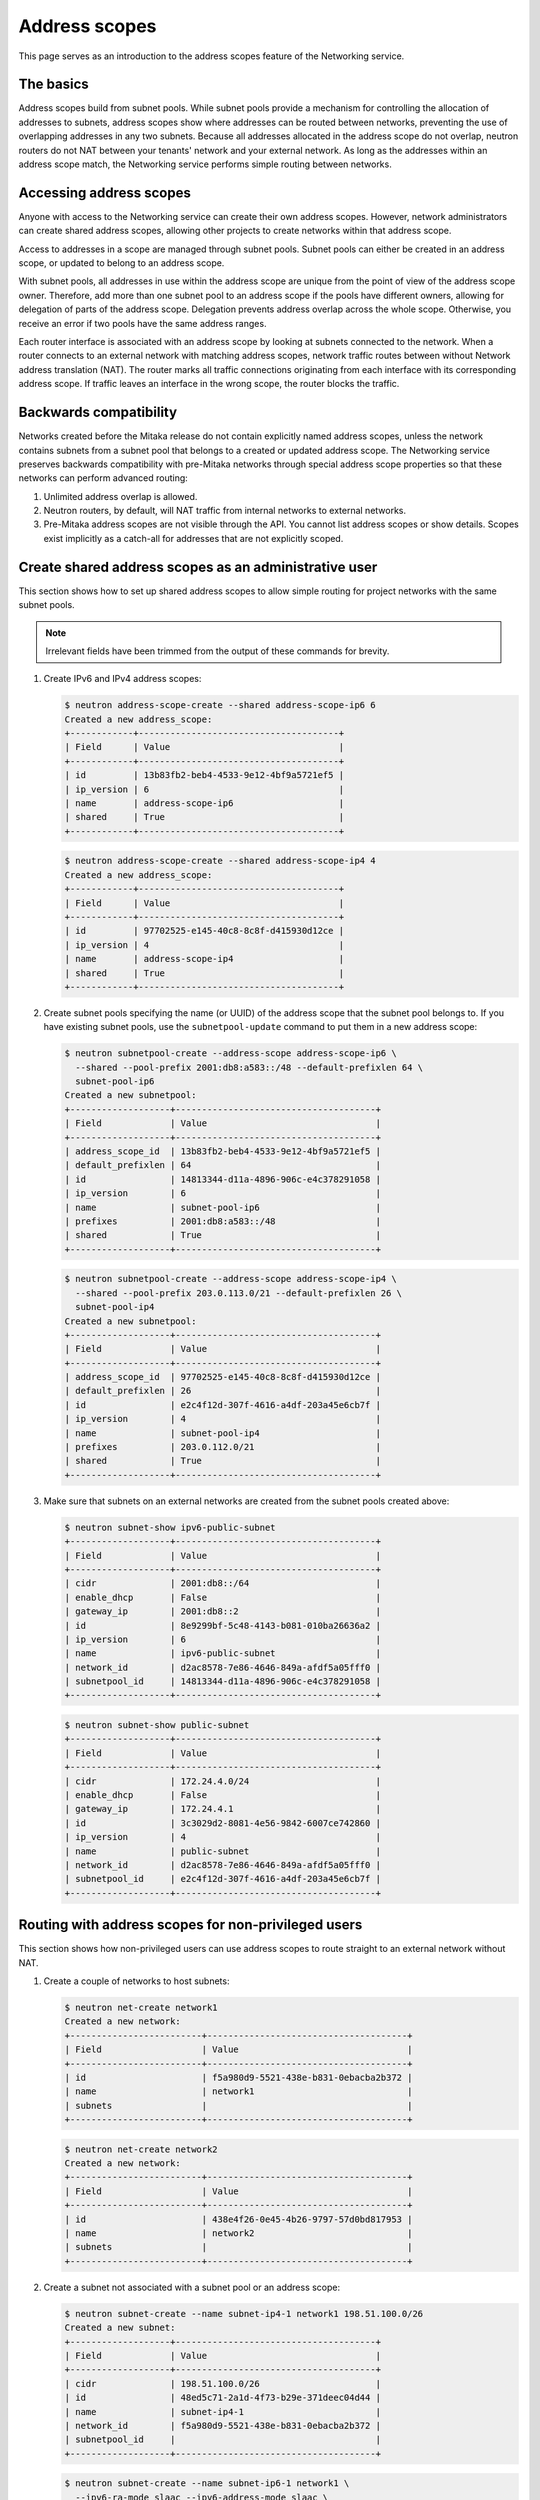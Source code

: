==============
Address scopes
==============

This page serves as an introduction to the address scopes feature of the
Networking service.

The basics
~~~~~~~~~~

Address scopes build from subnet pools. While subnet pools provide a mechanism
for controlling the allocation of addresses to subnets, address scopes show
where addresses can be routed between networks, preventing the use of
overlapping addresses in any two subnets. Because all addresses allocated in
the address scope do not overlap, neutron routers do not NAT between your
tenants' network and your external network. As long as the addresses within
an address scope match, the Networking service performs simple routing
between networks.

Accessing address scopes
~~~~~~~~~~~~~~~~~~~~~~~~

Anyone with access to the Networking service can create their own address
scopes. However, network administrators can create shared address scopes,
allowing other projects to create networks within that address scope.

Access to addresses in a scope are managed through subnet pools.
Subnet pools can either be created in an address scope, or updated to belong
to an address scope.

With subnet pools, all addresses in use within the address
scope are unique from the point of view of the address scope owner. Therefore,
add more than one subnet pool to an address scope if the
pools have different owners, allowing for delegation of parts of the
address scope. Delegation prevents address overlap across the
whole scope. Otherwise, you receive an error if two pools have the same
address ranges.

Each router interface is associated with an address scope by looking at
subnets connected to the network. When a router connects
to an external network with matching address scopes, network traffic routes
between without Network address translation (NAT).
The router marks all traffic connections originating from each interface
with its corresponding address scope. If traffic leaves an interface in the
wrong scope, the router blocks the traffic.

Backwards compatibility
~~~~~~~~~~~~~~~~~~~~~~~

Networks created before the Mitaka release do not
contain explicitly named address scopes, unless the network contains
subnets from a subnet pool that belongs to a created or updated
address scope. The Networking service preserves backwards compatibility with
pre-Mitaka networks through special address scope properties so that
these networks can perform advanced routing:

#. Unlimited address overlap is allowed.
#. Neutron routers, by default, will NAT traffic from internal networks
   to external networks.
#. Pre-Mitaka address scopes are not visible through the API. You cannot
   list address scopes or show details. Scopes exist
   implicitly as a catch-all for addresses that are not explicitly scoped.

Create shared address scopes as an administrative user
~~~~~~~~~~~~~~~~~~~~~~~~~~~~~~~~~~~~~~~~~~~~~~~~~~~~~~

This section shows how to set up shared address scopes to
allow simple routing for project networks with the same subnet pools.

.. note:: Irrelevant fields have been trimmed from the output of
    these commands for brevity.

#. Create IPv6 and IPv4 address scopes:

   .. code-block:: console

      $ neutron address-scope-create --shared address-scope-ip6 6
      Created a new address_scope:
      +------------+--------------------------------------+
      | Field      | Value                                |
      +------------+--------------------------------------+
      | id         | 13b83fb2-beb4-4533-9e12-4bf9a5721ef5 |
      | ip_version | 6                                    |
      | name       | address-scope-ip6                    |
      | shared     | True                                 |
      +------------+--------------------------------------+

   .. code-block:: console

      $ neutron address-scope-create --shared address-scope-ip4 4
      Created a new address_scope:
      +------------+--------------------------------------+
      | Field      | Value                                |
      +------------+--------------------------------------+
      | id         | 97702525-e145-40c8-8c8f-d415930d12ce |
      | ip_version | 4                                    |
      | name       | address-scope-ip4                    |
      | shared     | True                                 |
      +------------+--------------------------------------+

#. Create subnet pools specifying the name (or UUID) of the address
   scope that the subnet pool belongs to. If you have existing
   subnet pools, use the ``subnetpool-update`` command to put them in
   a new address scope:

   .. code-block:: console

      $ neutron subnetpool-create --address-scope address-scope-ip6 \
        --shared --pool-prefix 2001:db8:a583::/48 --default-prefixlen 64 \
        subnet-pool-ip6
      Created a new subnetpool:
      +-------------------+--------------------------------------+
      | Field             | Value                                |
      +-------------------+--------------------------------------+
      | address_scope_id  | 13b83fb2-beb4-4533-9e12-4bf9a5721ef5 |
      | default_prefixlen | 64                                   |
      | id                | 14813344-d11a-4896-906c-e4c378291058 |
      | ip_version        | 6                                    |
      | name              | subnet-pool-ip6                      |
      | prefixes          | 2001:db8:a583::/48                   |
      | shared            | True                                 |
      +-------------------+--------------------------------------+

   .. code-block:: console

      $ neutron subnetpool-create --address-scope address-scope-ip4 \
        --shared --pool-prefix 203.0.113.0/21 --default-prefixlen 26 \
        subnet-pool-ip4
      Created a new subnetpool:
      +-------------------+--------------------------------------+
      | Field             | Value                                |
      +-------------------+--------------------------------------+
      | address_scope_id  | 97702525-e145-40c8-8c8f-d415930d12ce |
      | default_prefixlen | 26                                   |
      | id                | e2c4f12d-307f-4616-a4df-203a45e6cb7f |
      | ip_version        | 4                                    |
      | name              | subnet-pool-ip4                      |
      | prefixes          | 203.0.112.0/21                       |
      | shared            | True                                 |
      +-------------------+--------------------------------------+

#. Make sure that subnets on an external networks are created
   from the subnet pools created above:

   .. code-block:: console

      $ neutron subnet-show ipv6-public-subnet
      +-------------------+--------------------------------------+
      | Field             | Value                                |
      +-------------------+--------------------------------------+
      | cidr              | 2001:db8::/64                        |
      | enable_dhcp       | False                                |
      | gateway_ip        | 2001:db8::2                          |
      | id                | 8e9299bf-5c48-4143-b081-010ba26636a2 |
      | ip_version        | 6                                    |
      | name              | ipv6-public-subnet                   |
      | network_id        | d2ac8578-7e86-4646-849a-afdf5a05fff0 |
      | subnetpool_id     | 14813344-d11a-4896-906c-e4c378291058 |
      +-------------------+--------------------------------------+

   .. code-block:: console

      $ neutron subnet-show public-subnet
      +-------------------+--------------------------------------+
      | Field             | Value                                |
      +-------------------+--------------------------------------+
      | cidr              | 172.24.4.0/24                        |
      | enable_dhcp       | False                                |
      | gateway_ip        | 172.24.4.1                           |
      | id                | 3c3029d2-8081-4e56-9842-6007ce742860 |
      | ip_version        | 4                                    |
      | name              | public-subnet                        |
      | network_id        | d2ac8578-7e86-4646-849a-afdf5a05fff0 |
      | subnetpool_id     | e2c4f12d-307f-4616-a4df-203a45e6cb7f |
      +-------------------+--------------------------------------+

Routing with address scopes for non-privileged users
~~~~~~~~~~~~~~~~~~~~~~~~~~~~~~~~~~~~~~~~~~~~~~~~~~~~~

This section shows how non-privileged users can use address scopes to
route straight to an external network without NAT.

#. Create a couple of networks to host subnets:

   .. code-block:: console

    $ neutron net-create network1
    Created a new network:
    +-------------------------+--------------------------------------+
    | Field                   | Value                                |
    +-------------------------+--------------------------------------+
    | id                      | f5a980d9-5521-438e-b831-0ebacba2b372 |
    | name                    | network1                             |
    | subnets                 |                                      |
    +-------------------------+--------------------------------------+

   .. code-block:: console

      $ neutron net-create network2
      Created a new network:
      +-------------------------+--------------------------------------+
      | Field                   | Value                                |
      +-------------------------+--------------------------------------+
      | id                      | 438e4f26-0e45-4b26-9797-57d0bd817953 |
      | name                    | network2                             |
      | subnets                 |                                      |
      +-------------------------+--------------------------------------+

#. Create a subnet not associated with a subnet pool or
   an address scope:

   .. code-block:: console

      $ neutron subnet-create --name subnet-ip4-1 network1 198.51.100.0/26
      Created a new subnet:
      +-------------------+--------------------------------------+
      | Field             | Value                                |
      +-------------------+--------------------------------------+
      | cidr              | 198.51.100.0/26                      |
      | id                | 48ed5c71-2a1d-4f73-b29e-371deec04d44 |
      | name              | subnet-ip4-1                         |
      | network_id        | f5a980d9-5521-438e-b831-0ebacba2b372 |
      | subnetpool_id     |                                      |
      +-------------------+--------------------------------------+

   .. code-block:: console

      $ neutron subnet-create --name subnet-ip6-1 network1 \
        --ipv6-ra-mode slaac --ipv6-address-mode slaac \
        --ip_version 6 2001:db8:80d2:c4d3::/64
      Created a new subnet:
      +-------------------+--------------------------------------+
      | Field             | Value                                |
      +-------------------+--------------------------------------+
      | cidr              | 2001:db8:80d2:c4d3::/64              |
      | id                | c9f0bb79-1d7b-435f-b362-05a9a7259aa6 |
      | name              | subnet-ip6-1                         |
      | network_id        | f5a980d9-5521-438e-b831-0ebacba2b372 |
      | subnetpool_id     |                                      |
      +-------------------+--------------------------------------+

#. Create a subnet using a subnet pool associated with a address scope
   from an external network:

   .. code-block:: console

      $ neutron subnet-create --name subnet-ip4-2 \
        --subnetpool subnet-pool-ip4 network2
      Created a new subnet:
      +-------------------+--------------------------------------+
      | Field             | Value                                |
      +-------------------+--------------------------------------+
      | cidr              | 203.0.112.0/26                       |
      | id                | deb36645-8d46-4c13-a489-1135174d8a8c |
      | name              | subnet-ip4-2                         |
      | network_id        | 438e4f26-0e45-4b26-9797-57d0bd817953 |
      | subnetpool_id     | e2c4f12d-307f-4616-a4df-203a45e6cb7f |
      +-------------------+--------------------------------------+

   .. code-block:: console

      $ neutron subnet-create --name subnet-ip6-2 --ip_version 6 \
        --ipv6-ra-mode slaac --ipv6-address-mode slaac \
        --subnetpool subnet-pool-ip6 network2
      Created a new subnet:
      +-------------------+--------------------------------------+
      | Field             | Value                                |
      +-------------------+--------------------------------------+
      | cidr              | 2001:db8:a583::/64                   |
      | id                | b157e288-748e-4c4b-9b2e-8b8e65241036 |
      | name              | subnet-ip6-2                         |
      | network_id        | 438e4f26-0e45-4b26-9797-57d0bd817953 |
      | subnetpool_id     | 14813344-d11a-4896-906c-e4c378291058 |
      +-------------------+--------------------------------------+

   By creating subnets from scoped subnet pools, the network is
   associated with the address scope.

   .. code-block:: console

      $ neutron net-show network2
      +-------------------------+--------------------------------------+
      | Field                   | Value                                |
      +-------------------------+--------------------------------------+
      | id                      | 4f677ab6-32a1-452c-8feb-b0b6b7ed1a0f |
      | ipv4_address_scope      | 97702525-e145-40c8-8c8f-d415930d12ce |
      | ipv6_address_scope      | 13b83fb2-beb4-4533-9e12-4bf9a5721ef5 |
      | name                    | network2                             |
      | subnets                 | d5d68ac3-3eaa-439e-b75b-0e0b2c1d221a |
      |                         | 917f9360-a840-45c1-83a1-2a093bd7b376 |
      +-------------------------+--------------------------------------+

#. Connect a router to each of the tenant subnets that have been created, for
   example, using a router called ``router1``:

   .. code-block:: console

      $ neutron router-interface-add router1 subnet-ip4-1
      Added interface 73d832e1-e4a7-4029-9a66-f4e0f4ba0e76 to router router1.
      $ neutron router-interface-add router1 subnet-ip4-2
      Added interface 94b4cdb2-875d-4ab3-9a6e-803c3626c4d9 to router router1.
      $ neutron router-interface-add router1 subnet-ip6-1
      Added interface f35c4541-d529-4bd8-af4e-1b069269c263 to router router1.
      $ neutron router-interface-add router1 subnet-ip6-2
      Added interface f5904a4b-9547-4c08-bc7e-bc5fc71a8db9 to router router1.

Checking connectivity
---------------------

This example shows how to check the connectivity between networks
with address scopes.

#. Launch two instances, ``instance1`` on ``network1`` and
   ``instance2`` on ``network2``. Associate a floating IP address to both
   instances.

#. Adjust security groups to allow pings and SSH (both IPv4 and IPv6):

   .. code-block:: console

      $ nova list
      +--------------+-----------+---------------------------------------------------------------------------+
      | ID           | Name      | Networks                                                                  |
      +--------------+-----------+---------------------------------------------------------------------------+
      | 97e49c8e-... | instance1 | network1=2001:db8:80d2:c4d3:f816:3eff:fe52:b69f, 198.51.100.3, 172.24.4.3 |
      | ceba9638-... | instance2 | network2=203.0.112.3, 2001:db8:a583:0:f816:3eff:fe42:1eeb, 172.24.4.4     |
      +--------------+-----------+---------------------------------------------------------------------------+

Regardless of address scopes, the floating IPs can be pinged from the
external network:

.. code-block:: console

    $ ping -c 1 172.24.4.3
    1 packets transmitted, 1 received, 0% packet loss, time 0ms
    $ ping -c 1 172.24.4.4
    1 packets transmitted, 1 received, 0% packet loss, time 0ms

You can now ping ``instance2`` directly because ``instance2`` shares the
same address scope as the external network:

.. note:: BGP routing can be used to automatically set up a static
   route for your instances.

.. code-block:: console

    # ip route add 203.0.112.0/26 via 172.24.4.2
    $ ping -c 1 203.0.112.3
    1 packets transmitted, 1 received, 0% packet loss, time 0ms

.. code-block:: console

    # ip route add 2001:db8:a583::/64 via 2001:db8::1
    $ ping6 -c 1 2001:db8:a583:0:f816:3eff:fe42:1eeb
    1 packets transmitted, 1 received, 0% packet loss, time 0ms

You cannot ping ``instance1`` directly because the address scopes do not
match:

.. code-block:: console

    # ip route add 198.51.100.0/26 via 172.24.4.2
    $ ping -c 1 198.51.100.3
    1 packets transmitted, 0 received, 100% packet loss, time 0ms

.. code-block:: console

    # ip route add 2001:db8:80d2:c4d3::/64 via 2001:db8::1
    $ ping6 -c 1 2001:db8:80d2:c4d3:f816:3eff:fe52:b69f
    1 packets transmitted, 0 received, 100% packet loss, time 0ms

If the address scopes match between
networks then pings and other traffic route directly through. If the
scopes do not match between networks, the router either drops the
traffic or applies NAT to cross scope boundaries.
